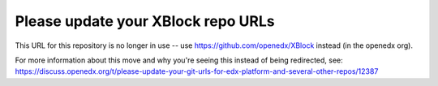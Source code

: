 Please update your XBlock repo URLs
###################################

This URL for this repository is no longer in use -- use https://github.com/openedx/XBlock instead (in the openedx org).

For more information about this move and why you're seeing this instead of being redirected, see:
https://discuss.openedx.org/t/please-update-your-git-urls-for-edx-platform-and-several-other-repos/12387
